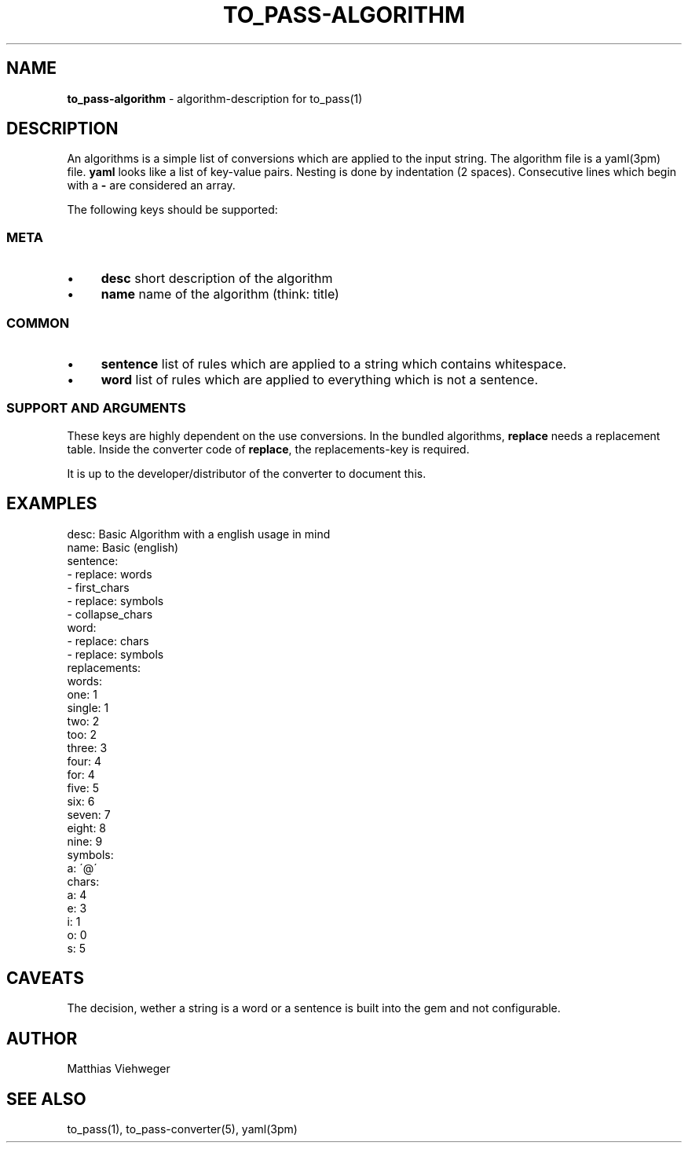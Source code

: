 .\" generated with Ronn/v0.7.3
.\" http://github.com/rtomayko/ronn/tree/0.7.3
.
.TH "TO_PASS\-ALGORITHM" "5" "July 2010" "" ""
.
.SH "NAME"
\fBto_pass\-algorithm\fR \- algorithm\-description for to_pass(1)
.
.SH "DESCRIPTION"
An algorithms is a simple list of conversions which are applied to the input string\. The algorithm file is a yaml(3pm) file\. \fByaml\fR looks like a list of key\-value pairs\. Nesting is done by indentation (2 spaces)\. Consecutive lines which begin with a \fB\-\fR are considered an array\.
.
.P
The following keys should be supported:
.
.SS "META"
.
.IP "\(bu" 4
\fBdesc\fR short description of the algorithm
.
.IP "\(bu" 4
\fBname\fR name of the algorithm (think: title)
.
.IP "" 0
.
.SS "COMMON"
.
.IP "\(bu" 4
\fBsentence\fR list of rules which are applied to a string which contains whitespace\.
.
.IP "\(bu" 4
\fBword\fR list of rules which are applied to everything which is not a sentence\.
.
.IP "" 0
.
.SS "SUPPORT AND ARGUMENTS"
These keys are highly dependent on the use conversions\. In the bundled algorithms, \fBreplace\fR needs a replacement table\. Inside the converter code of \fBreplace\fR, the replacements\-key is required\.
.
.P
It is up to the developer/distributor of the converter to document this\.
.
.SH "EXAMPLES"
.
.nf

desc: Basic Algorithm with a english usage in mind
name: Basic (english)
sentence:
  \- replace: words
  \- first_chars
  \- replace: symbols
  \- collapse_chars
word:
  \- replace: chars
  \- replace: symbols
replacements:
  words:
    one: 1
    single: 1
    two: 2
    too: 2
    three: 3
    four: 4
    for: 4
    five: 5
    six: 6
    seven: 7
    eight: 8
    nine: 9
  symbols:
    a: \'@\'
  chars:
    a: 4
    e: 3
    i: 1
    o: 0
    s: 5
.
.fi
.
.SH "CAVEATS"
The decision, wether a string is a word or a sentence is built into the gem and not configurable\.
.
.SH "AUTHOR"
Matthias Viehweger
.
.SH "SEE ALSO"
to_pass(1), to_pass\-converter(5), yaml(3pm)
